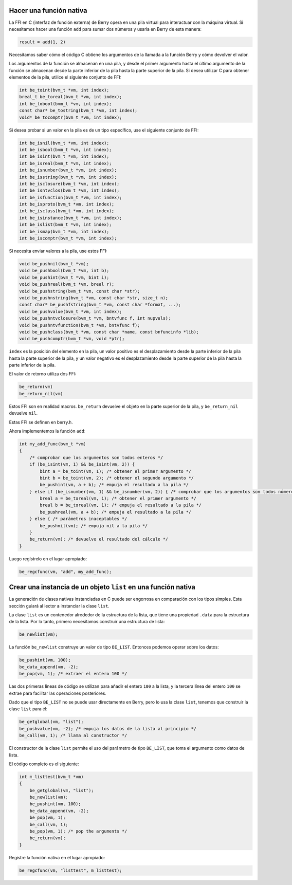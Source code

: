 Hacer una función nativa
========================

La FFI en C (interfaz de función externa) de Berry opera en una pila
virtual para interactuar con la máquina virtual. Si necesitamos hacer
una función ``add`` para sumar dos números y usarla en Berry de esta
manera:

.. code:: berry

   result = add(1, 2)

Necesitamos saber cómo el código C obtiene los argumentos de la llamada
a la función Berry y cómo devolver el valor.

Los argumentos de la función se almacenan en una pila, y desde el primer
argumento hasta el último argumento de la función se almacenan desde la
parte inferior de la pila hasta la parte superior de la pila. Si desea
utilizar C para obtener elementos de la pila, utilice el siguiente
conjunto de FFI:

.. code:: c

   int be_toint(bvm_t *vm, int index);
   breal_t be_toreal(bvm_t *vm, int index);
   int be_tobool(bvm_t *vm, int index);
   const char* be_tostring(bvm_t *vm, int index);
   void* be_tocomptr(bvm_t *vm, int index);

Si desea probar si un valor en la pila es de un tipo específico, use el
siguiente conjunto de FFI:

.. code:: c

   int be_isnil(bvm_t *vm, int index);
   int be_isbool(bvm_t *vm, int index);
   int be_isint(bvm_t *vm, int index);
   int be_isreal(bvm_t *vm, int index);
   int be_isnumber(bvm_t *vm, int index);
   int be_isstring(bvm_t *vm, int index);
   int be_isclosure(bvm_t *vm, int index);
   int be_isntvclos(bvm_t *vm, int index);
   int be_isfunction(bvm_t *vm, int index);
   int be_isproto(bvm_t *vm, int index);
   int be_isclass(bvm_t *vm, int index);
   int be_isinstance(bvm_t *vm, int index);
   int be_islist(bvm_t *vm, int index);
   int be_ismap(bvm_t *vm, int index);
   int be_iscomptr(bvm_t *vm, int index);

Si necesita enviar valores a la pila, use estos FFI:

.. code:: c

   void be_pushnil(bvm_t *vm);
   void be_pushbool(bvm_t *vm, int b);
   void be_pushint(bvm_t *vm, bint i);
   void be_pushreal(bvm_t *vm, breal r);
   void be_pushstring(bvm_t *vm, const char *str);
   void be_pushnstring(bvm_t *vm, const char *str, size_t n);
   const char* be_pushfstring(bvm_t *vm, const char *format, ...);
   void be_pushvalue(bvm_t *vm, int index);
   void be_pushntvclosure(bvm_t *vm, bntvfunc f, int nupvals);
   void be_pushntvfunction(bvm_t *vm, bntvfunc f);
   void be_pushclass(bvm_t *vm, const char *name, const bnfuncinfo *lib);
   void be_pushcomptr(bvm_t *vm, void *ptr);

``index`` es la posición del elemento en la pila, un valor positivo es
el desplazamiento desde la parte inferior de la pila hasta la parte
superior de la pila, y un valor negativo es el desplazamiento desde la
parte superior de la pila hasta la parte inferior de la pila.

El valor de retorno utiliza dos FFI:

.. code:: c

   be_return(vm)
   be_return_nil(vm)

Estos FFI son en realidad macros. ``be_return`` devuelve el objeto en la
parte superior de la pila, y ``be_return_nil`` devuelve ``nil``.

Estas FFI se definen en berry.h.

Ahora implementemos la función ``add``:

.. code:: c

   int my_add_func(bvm_t *vm)
   {
       /* comprobar que los argumentos son todos enteros */
       if (be_isint(vm, 1) && be_isint(vm, 2)) {
           bint a = be_toint(vm, 1); /* obtener el primer argumento */
           bint b = be_toint(vm, 2); /* obtener el segundo argumento */
           be_pushint(vm, a + b); /* empuja el resultado a la pila */
       } else if (be_isnumber(vm, 1) && be_isnumber(vm, 2)) { /* comprobar que los argumentos son todos números */
           breal a = be_toreal(vm, 1); /* obtener el primer argumento */
           breal b = be_toreal(vm, 1); /* empuja el resultado a la pila */
           be_pushreal(vm, a + b); /* empuja el resultado a la pila */
       } else { /* parámetros inaceptables */
           be_pushnil(vm); /* empuja nil a la pila */
       }
       be_return(vm); /* devuelve el resultado del cálculo */
   }

Luego regístrelo en el lugar apropiado:

.. code:: c

   be_regcfunc(vm, "add", my_add_func);

Crear una instancia de un objeto ``list`` en una función nativa
===============================================================

La generación de clases nativas instanciadas en C puede ser engorrosa en
comparación con los tipos simples. Esta sección guiará al lector a
instanciar la clase ``list``.

La clase ``list`` es un contenedor alrededor de la estructura de la
lista, que tiene una propiedad ``.data`` para la estructura de la lista.
Por lo tanto, primero necesitamos construir una estructura de lista:

.. code:: c

   be_newlist(vm);

La función ``be_newlist`` construye un valor de tipo ``BE_LIST``.
Entonces podemos operar sobre los datos:

.. code:: c

   be_pushint(vm, 100);
   be_data_append(vm, -2);
   be_pop(vm, 1); /* extraer el entero 100 */

Las dos primeras líneas de código se utilizan para añadir el entero
``100`` a la lista, y la tercera línea del entero ``100`` se extrae para
facilitar las operaciones posteriores.

Dado que el tipo ``BE_LIST`` no se puede usar directamente en Berry,
pero lo usa la clase ``list``, tenemos que construir la clase ``list``
para él:

.. code:: c

   be_getglobal(vm, "list");
   be_pushvalue(vm, -2); /* empuja los datos de la lista al principio */
   be_call(vm, 1); /* llama al constructor */

El constructor de la clase ``list`` permite el uso del parámetro de tipo
``BE_LIST``, que toma el argumento como datos de lista.

El código completo es el siguiente:

.. code:: c

   int m_listtest(bvm_t *vm)
   {
       be_getglobal(vm, "list");
       be_newlist(vm);
       be_pushint(vm, 100);
       be_data_append(vm, -2);
       be_pop(vm, 1);
       be_call(vm, 1);
       be_pop(vm, 1); /* pop the arguments */
       be_return(vm);
   }

Registre la función nativa en el lugar apropiado:

.. code:: c

   be_regcfunc(vm, "listtest", m_listtest);

